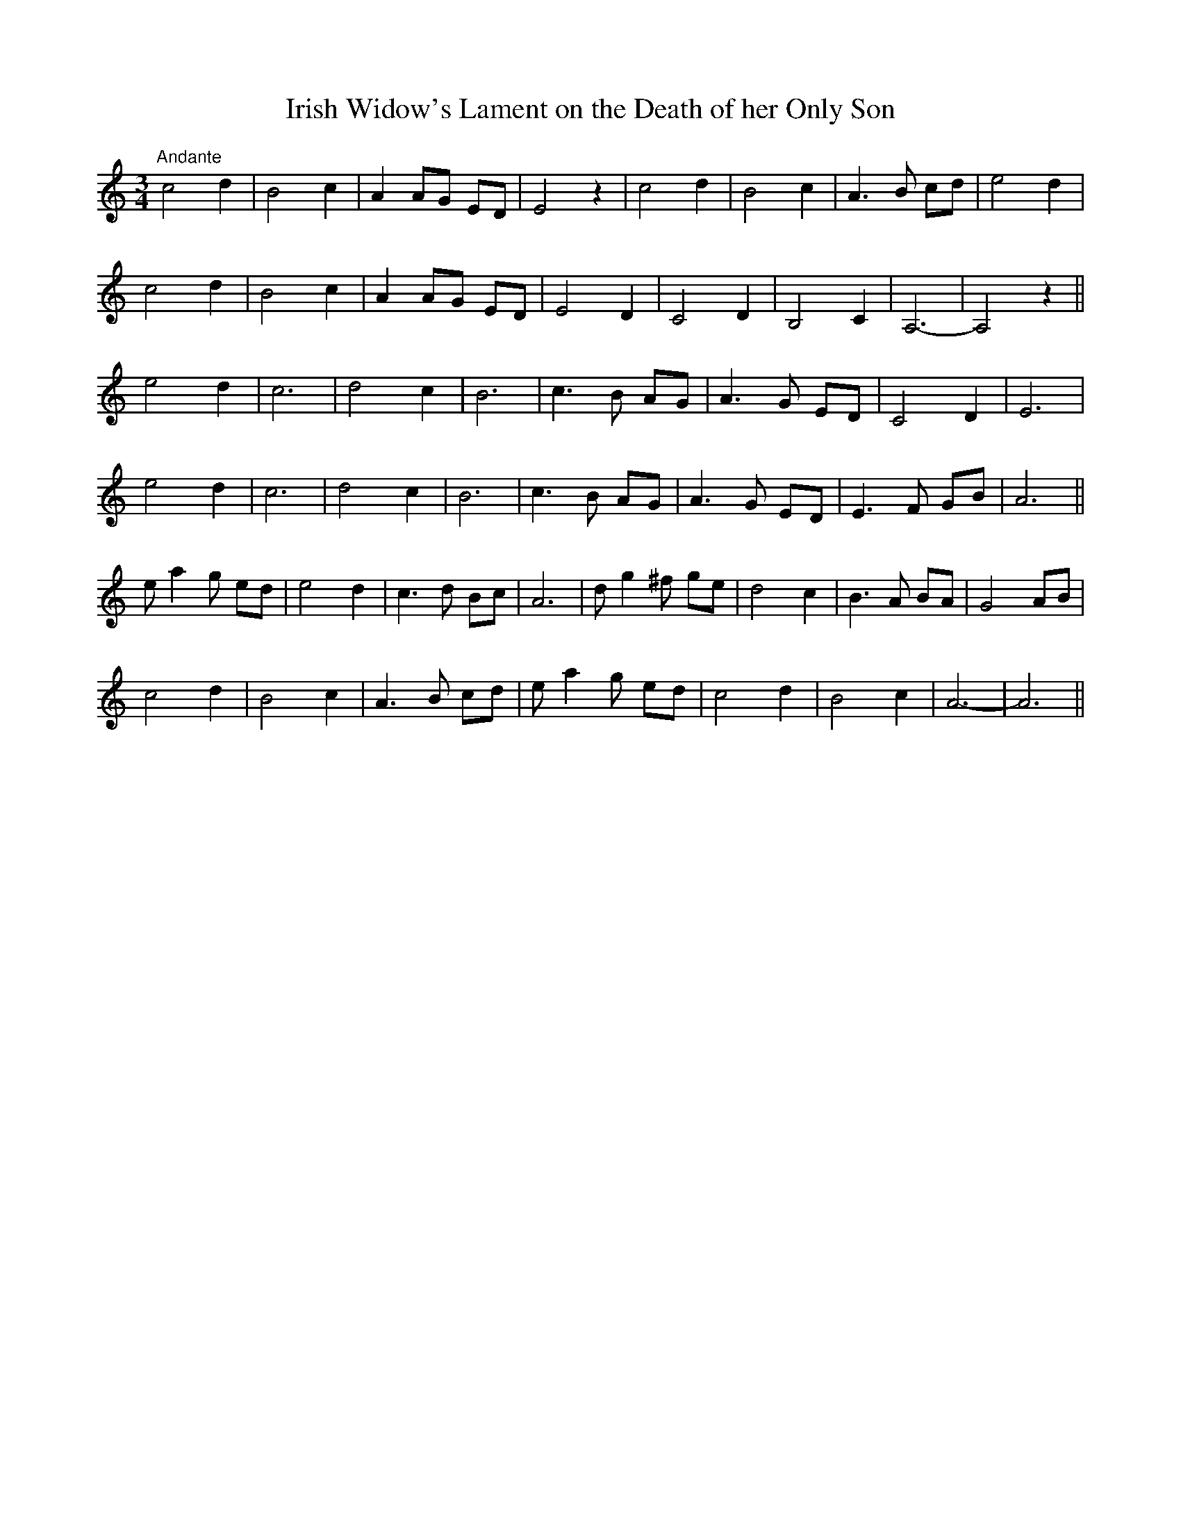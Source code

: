 X:11
T:Irish Widow's Lament on the Death of her Only Son
M:3/4
L:1/8
S:James Whiteside manuscript
R:Air
K:C
"Andante"c4 d2|B4 c2|A2 AG ED|E4 z2|c4 d2|B4 c2|A3 B cd|e4 d2|
c4 d2|B4 c2|A2 AG ED|E4 D2|C4 D2|B,4 C2|A,6-|A,4 z2||
e4 d2|c6|d4 c2|B6|c3 B AG|A3 G ED|C4 D2|E6|
e4 d2|c6|d4 c2|B6|c3 B AG|A3 G ED|E3 F GB|A6||
e a2 g ed|e4 d2|c3 d Bc|A6|d g2 ^f ge|d4 c2|B3 A BA|G4 AB|
c4 d2|B4 c2|A3 B cd|e a2 g ed|c4 d2|B4 c2|A6-|A6||
